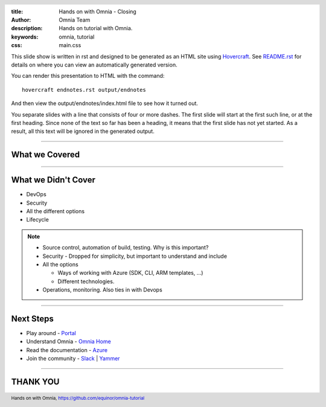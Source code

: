 :title: Hands on with Omnia - Closing
:author: Omnia Team
:description: Hands on tutorial with Omnia.
:keywords: omnia, tutorial
:css: main.css

.. header::

    .. image:: images/omnia_icon_black.png
        :width: 100px
        :height: 100px

.. footer::

   Hands on with Omnia, https://github.com/equinor/omnia-tutorial

.. _Hovercraft: http://www.python.org/https://hovercraft.readthedocs.io/

This slide show is written in rst and designed to be generated as an HTML site
using Hovercraft_. See `README.rst <..\..\README.rst>`__ for details on where 
you can view an automatically generated version.

You can render this presentation to HTML with the command::

    hovercraft endnotes.rst output/endnotes

And then view the output/endnotes/index.html file to see how it turned out.

You separate slides with a line that consists of four or more dashes. The
first slide will start at the first such line, or at the first heading. Since
none of the text so far has been a heading, it means that the first slide has
not yet started. As a result, all this text will be ignored in the generated 
output.

----

What we Covered
===============

.. image:: ./images/architecture-overview.png
    :width: 800px

----

What we Didn't Cover
====================

* DevOps
* Security
* All the different options
* Lifecycle

.. note::

    * Source control, automation of build, testing. Why is this important?
    * Security - Dropped for simplicity, but important to understand and include
    * All the options

      * Ways of working with Azure (SDK, CLI, ARM templates, ...)
      * Different technologies.

    * Operations, monitoring. Also ties in with Devops

----

Next Steps
==========

* Play around - `Portal <https://portal.azure.com/>`__
* Understand Omnia - `Omnia Home <https://omnia.equinor.com>`__
* Read the documentation - `Azure <https://docs.microsoft.com/en-gb/azure/>`__
* Join the community - `Slack <https://equinor.slack.com>`__ | `Yammer <https://yammer.com/statoil.com/>`__

----

THANK YOU 
=========
